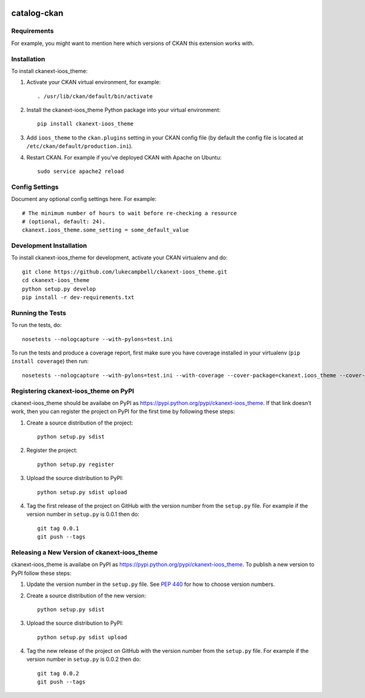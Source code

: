 .. You should enable this project on travis-ci.org and coveralls.io to make
   these badges work. The necessary Travis and Coverage config files have been
   generated for you.

.. image:: https://travis-ci.org/lukecampbell/ckanext-ioos_theme.svg?branch=master
    :target: https://travis-ci.org/lukecampbell/ckanext-ioos_theme

.. image:: https://coveralls.io/repos/lukecampbell/ckanext-ioos_theme/badge.svg
  :target: https://coveralls.io/r/lukecampbell/ckanext-ioos_theme

.. image:: https://pypip.in/download/ckanext-ioos_theme/badge.svg
    :target: https://pypi.python.org/pypi//ckanext-ioos_theme/
    :alt: Downloads

.. image:: https://pypip.in/version/ckanext-ioos_theme/badge.svg
    :target: https://pypi.python.org/pypi/ckanext-ioos_theme/
    :alt: Latest Version

.. image:: https://pypip.in/py_versions/ckanext-ioos_theme/badge.svg
    :target: https://pypi.python.org/pypi/ckanext-ioos_theme/
    :alt: Supported Python versions

.. image:: https://pypip.in/status/ckanext-ioos_theme/badge.svg
    :target: https://pypi.python.org/pypi/ckanext-ioos_theme/
    :alt: Development Status

.. image:: https://pypip.in/license/ckanext-ioos_theme/badge.svg
    :target: https://pypi.python.org/pypi/ckanext-ioos_theme/
    :alt: License

=============
catalog-ckan
=============

.. Put a description of your extension here:
   What does it do? What features does it have?
   Consider including some screenshots or embedding a video!


------------
Requirements
------------

For example, you might want to mention here which versions of CKAN this
extension works with.


------------
Installation
------------

.. Add any additional install steps to the list below.
   For example installing any non-Python dependencies or adding any required
   config settings.

To install ckanext-ioos_theme:

1. Activate your CKAN virtual environment, for example::

     . /usr/lib/ckan/default/bin/activate

2. Install the ckanext-ioos_theme Python package into your virtual environment::

     pip install ckanext-ioos_theme

3. Add ``ioos_theme`` to the ``ckan.plugins`` setting in your CKAN
   config file (by default the config file is located at
   ``/etc/ckan/default/production.ini``).

4. Restart CKAN. For example if you've deployed CKAN with Apache on Ubuntu::

     sudo service apache2 reload


---------------
Config Settings
---------------

Document any optional config settings here. For example::

    # The minimum number of hours to wait before re-checking a resource
    # (optional, default: 24).
    ckanext.ioos_theme.some_setting = some_default_value


------------------------
Development Installation
------------------------

To install ckanext-ioos_theme for development, activate your CKAN virtualenv and
do::

    git clone https://github.com/lukecampbell/ckanext-ioos_theme.git
    cd ckanext-ioos_theme
    python setup.py develop
    pip install -r dev-requirements.txt


-----------------
Running the Tests
-----------------

To run the tests, do::

    nosetests --nologcapture --with-pylons=test.ini

To run the tests and produce a coverage report, first make sure you have
coverage installed in your virtualenv (``pip install coverage``) then run::

    nosetests --nologcapture --with-pylons=test.ini --with-coverage --cover-package=ckanext.ioos_theme --cover-inclusive --cover-erase --cover-tests


---------------------------------
Registering ckanext-ioos_theme on PyPI
---------------------------------

ckanext-ioos_theme should be availabe on PyPI as
https://pypi.python.org/pypi/ckanext-ioos_theme. If that link doesn't work, then
you can register the project on PyPI for the first time by following these
steps:

1. Create a source distribution of the project::

     python setup.py sdist

2. Register the project::

     python setup.py register

3. Upload the source distribution to PyPI::

     python setup.py sdist upload

4. Tag the first release of the project on GitHub with the version number from
   the ``setup.py`` file. For example if the version number in ``setup.py`` is
   0.0.1 then do::

       git tag 0.0.1
       git push --tags


----------------------------------------
Releasing a New Version of ckanext-ioos_theme
----------------------------------------

ckanext-ioos_theme is availabe on PyPI as https://pypi.python.org/pypi/ckanext-ioos_theme.
To publish a new version to PyPI follow these steps:

1. Update the version number in the ``setup.py`` file.
   See `PEP 440 <http://legacy.python.org/dev/peps/pep-0440/#public-version-identifiers>`_
   for how to choose version numbers.

2. Create a source distribution of the new version::

     python setup.py sdist

3. Upload the source distribution to PyPI::

     python setup.py sdist upload

4. Tag the new release of the project on GitHub with the version number from
   the ``setup.py`` file. For example if the version number in ``setup.py`` is
   0.0.2 then do::

       git tag 0.0.2
       git push --tags

